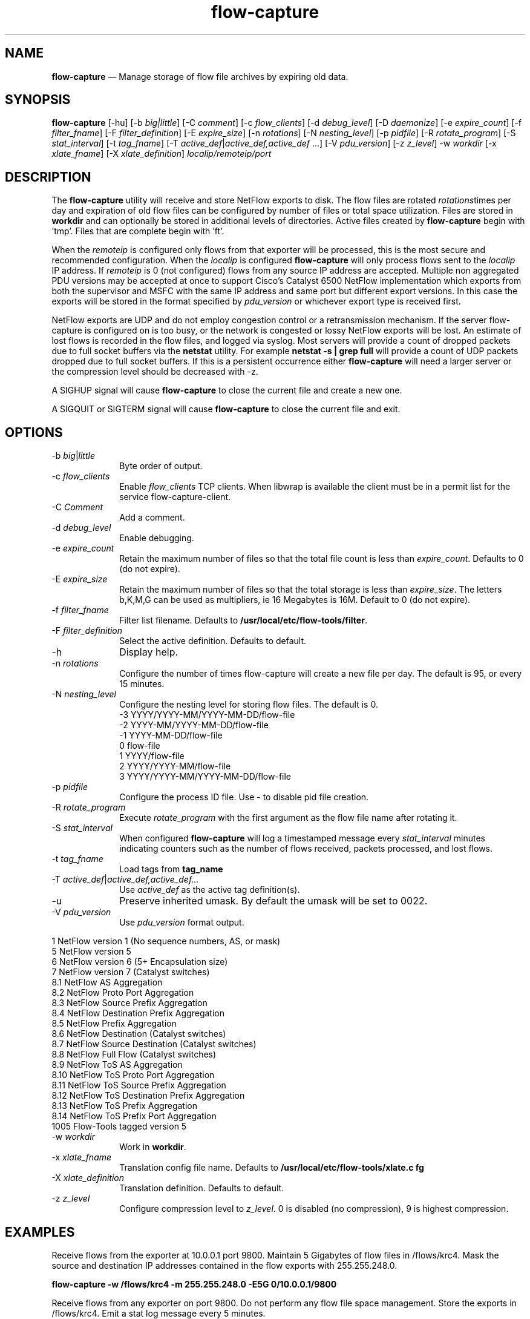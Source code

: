 ...\" $Header: /usr/src/docbook-to-man/cmd/RCS/docbook-to-man.sh,v 1.3 1996/06/17 03:36:49 fld Exp $
...\"
...\"	transcript compatibility for postscript use.
...\"
...\"	synopsis:  .P! <file.ps>
...\"
.de P!
\\&.
.fl			\" force out current output buffer
\\!%PB
\\!/showpage{}def
...\" the following is from Ken Flowers -- it prevents dictionary overflows
\\!/tempdict 200 dict def tempdict begin
.fl			\" prolog
.sy cat \\$1\" bring in postscript file
...\" the following line matches the tempdict above
\\!end % tempdict %
\\!PE
\\!.
.sp \\$2u	\" move below the image
..
.de pF
.ie     \\*(f1 .ds f1 \\n(.f
.el .ie \\*(f2 .ds f2 \\n(.f
.el .ie \\*(f3 .ds f3 \\n(.f
.el .ie \\*(f4 .ds f4 \\n(.f
.el .tm ? font overflow
.ft \\$1
..
.de fP
.ie     !\\*(f4 \{\
.	ft \\*(f4
.	ds f4\"
'	br \}
.el .ie !\\*(f3 \{\
.	ft \\*(f3
.	ds f3\"
'	br \}
.el .ie !\\*(f2 \{\
.	ft \\*(f2
.	ds f2\"
'	br \}
.el .ie !\\*(f1 \{\
.	ft \\*(f1
.	ds f1\"
'	br \}
.el .tm ? font underflow
..
.ds f1\"
.ds f2\"
.ds f3\"
.ds f4\"
.ta 8n 16n 24n 32n 40n 48n 56n 64n 72n 
.TH "\fBflow-capture\fP" "1"
.SH "NAME"
\fBflow-capture\fP \(em Manage storage of flow file archives by expiring old data\&.
.SH "SYNOPSIS"
.PP
\fBflow-capture\fP [-hu]  [-b\fI big|little\fP]  [-C\fI comment\fP]  [-c\fI flow_clients\fP]  [-d\fI debug_level\fP]  [-D\fI daemonize\fP]  [-e\fI expire_count\fP]  [-f\fI filter_fname\fP]  [-F\fI filter_definition\fP]  [-E\fI expire_size\fP]  [-n\fI rotations\fP]  [-N\fI nesting_level\fP]  [-p\fI pidfile\fP]  [-R\fI rotate_program\fP]  [-S\fI stat_interval\fP]  [-t\fI tag_fname\fP]  [-T\fI active_def\fP|\fIactive_def,active_def\fP \&...]  [-V\fI pdu_version\fP]  [-z\fI z_level\fP] -w\fI workdir\fP  [-x\fI xlate_fname\fP]  [-X\fI xlate_definition\fP] \fIlocalip/remoteip/port\fP 
.SH "DESCRIPTION"
.PP
The \fBflow-capture\fP utility will receive and store
NetFlow exports to disk\&.  The flow files are rotated \fIrotations\fPtimes per day
and expiration of old flow files can be configured by number of files
or total space utilization\&.  Files are stored in \fBworkdir\fP and can optionally be stored in additional levels of directories\&.  Active
files created by \fBflow-capture\fP begin
with \&'tmp\&'\&.  Files that are complete begin with \&'ft\&'\&.
.PP
When the \fIremoteip\fP is configured only flows
from that exporter will be processed, this is the most secure and recommended
configuration\&.  When the \fIlocalip\fP is configured
\fBflow-capture\fP will only process flows
sent to the \fI localip\fP IP address\&.  If
\fIremoteip\fP is 0 (not configured) flows from any
source IP address are accepted\&.  Multiple non aggregated PDU versions may
be accepted at once to support Cisco\&'s Catalyst 6500 NetFlow
implementation which exports from both the supervisor and MSFC with the
same IP address and same port but different export versions\&.  In this case
the exports will be stored in the format specified by \fIpdu_version\fP or whichever export type is received first\&.
.PP
NetFlow exports are UDP and do not employ congestion control or a
retransmission mechanism\&.  If the server flow-capture is configured
on is too busy, or the network is congested or lossy NetFlow exports will
be lost\&.  An estimate of lost flows is recorded in the flow files, and
logged via syslog\&.  Most servers will provide a count of dropped packets
due to full socket buffers via the \fBnetstat\fP utility\&.
For example \fBnetstat -s | grep full\fP will provide a count
of UDP packets dropped due to full socket buffers\&.  If this is a persistent
occurrence either \fBflow-capture\fP will need a larger server
or the compression level should be decreased with -z\&.
.PP
A SIGHUP signal will cause \fBflow-capture\fP to close
the current file and create a new one\&.
.PP
A SIGQUIT or SIGTERM signal will cause \fBflow-capture\fP to close
the current file and exit\&.
.SH "OPTIONS"
.IP "-b\fI big\fP|\fIlittle\fP" 10
Byte order of output\&.
.IP "-c\fI flow_clients\fP" 10
Enable \fIflow_clients\fP TCP clients\&.  When libwrap
is available the client must be in a permit list for the service
flow-capture-client\&.
.IP "-C\fI Comment\fP" 10
Add a comment\&.
.IP "-d\fI debug_level\fP" 10
Enable debugging\&.
.IP "-e\fI expire_count\fP" 10
Retain the maximum number of files so that the total file count is
less than \fIexpire_count\fP\&.  Defaults to
0 (do not expire)\&.
.IP "-E\fI expire_size\fP" 10
Retain the maximum number of files so that the total storage is less
than \fIexpire_size\fP\&.  The letters b,K,M,G can
be used as multipliers, ie 16 Megabytes is 16M\&.  Default to 0 (do not expire)\&.
.IP "-f\fI filter_fname\fP" 10
Filter list filename\&.  Defaults to \fB/usr/local/etc/flow-tools/filter\fP\&.
.IP "-F\fI filter_definition\fP" 10
Select the active definition\&.  Defaults to default\&.
.IP "-h" 10
Display help\&.
.IP "-n\fI rotations\fP" 10
Configure the number of times flow-capture will create a new file per day\&.
The default is 95, or every 15 minutes\&.
.IP "-N\fI nesting_level\fP" 10
Configure the nesting level for storing flow files\&.  The default is 0\&.
   -3    YYYY/YYYY-MM/YYYY-MM-DD/flow-file
   -2    YYYY-MM/YYYY-MM-DD/flow-file
   -1    YYYY-MM-DD/flow-file
    0    flow-file
    1    YYYY/flow-file
    2    YYYY/YYYY-MM/flow-file
    3    YYYY/YYYY-MM/YYYY-MM-DD/flow-file
.IP "-p\fI pidfile\fP" 10
Configure the process ID file\&.  Use - to disable pid file creation\&.
.IP "-R\fI rotate_program\fP" 10
Execute \fIrotate_program\fP with the first argument
as the flow file name after rotating it\&.
.IP "-S\fI stat_interval\fP" 10
When configured \fBflow-capture\fP will log a timestamped
message every \fIstat_interval\fP minutes
indicating counters such as the number of flows received, packets processed,
and lost flows\&.
.IP "-t\fI tag_fname\fP" 10
Load tags from \fBtag_name\fP
.IP "-T\fI active_def\fP|\fIactive_def,active_def\&.\&.\&.\fP" 10
Use \fIactive_def\fP as the active tag definition(s)\&.
.IP "-u" 10
Preserve inherited umask\&.  By default the umask will be set to 0022\&.
.IP "-V\fI pdu_version\fP" 10
Use \fIpdu_version\fP format output\&.
.PP
.nf
    1    NetFlow version 1 (No sequence numbers, AS, or mask)
    5    NetFlow version 5
    6    NetFlow version 6 (5+ Encapsulation size)
    7    NetFlow version 7 (Catalyst switches)
    8\&.1  NetFlow AS Aggregation
    8\&.2  NetFlow Proto Port Aggregation
    8\&.3  NetFlow Source Prefix Aggregation
    8\&.4  NetFlow Destination Prefix Aggregation
    8\&.5  NetFlow Prefix Aggregation
    8\&.6  NetFlow Destination (Catalyst switches)
    8\&.7  NetFlow Source Destination (Catalyst switches)
    8\&.8  NetFlow Full Flow (Catalyst switches)
    8\&.9  NetFlow ToS AS Aggregation
    8\&.10 NetFlow ToS Proto Port Aggregation
    8\&.11 NetFlow ToS Source Prefix Aggregation
    8\&.12 NetFlow ToS Destination Prefix Aggregation
    8\&.13 NetFlow ToS Prefix Aggregation
    8\&.14 NetFlow ToS Prefix Port Aggregation
    1005 Flow-Tools tagged version 5
.fi
.IP "-w\fI workdir\fP" 10
Work in \fBworkdir\fP\&.
.IP "-x\fI xlate_fname\fP" 10
Translation config file name\&.  Defaults to \fB/usr/local/etc/flow-tools/xlate\&.c
fg\fP
.IP "-X\fI xlate_definition\fP" 10
Translation definition\&.  Defaults to default\&.
.IP "-z\fI z_level\fP" 10
Configure compression level to \fI z_level\fP\&.  0 is
disabled (no compression), 9 is highest compression\&.
.SH "EXAMPLES"
.PP
Receive flows from the exporter at 10\&.0\&.0\&.1 port 9800\&.  Maintain 5 Gigabytes
of flow files in /flows/krc4\&.  Mask the source and destination IP addresses
contained in the flow exports with 255\&.255\&.248\&.0\&.
.PP
  \fBflow-capture -w /flows/krc4 -m 255\&.255\&.248\&.0 -E5G 0/10\&.0\&.0\&.1/9800\fP
.PP
Receive flows from any exporter on port 9800\&.  Do not perform any flow
file space management\&.  Store the exports in /flows/krc4\&.  Emit a stat
log message every 5 minutes\&.
.PP
  \fBflow-capture -w /flows/krc4 0/0/9800 -S5\fP
.SH "BUGS"
.PP
Empty directories are not removed\&.
.SH "FILES"
.PP
  Configuration files:
    Tag - \fB/usr/local/etc/flow-tools/tag\&.cfg\fP\&.
    Filter - \fB/usr/local/etc/flow-tools/filter\&.cfg\fP\&.
    Xlate - \fB/usr/local/etc/flow-tools/xlate\&.cfg\fP\&.
.SH "AUTHOR"
.PP
Mark Fullmer maf@splintered\&.net
.SH "SEE ALSO"
.PP
\fBflow-tools\fP(1)
...\" created by instant / docbook-to-man, Thu 11 Feb 2021, 21:34
